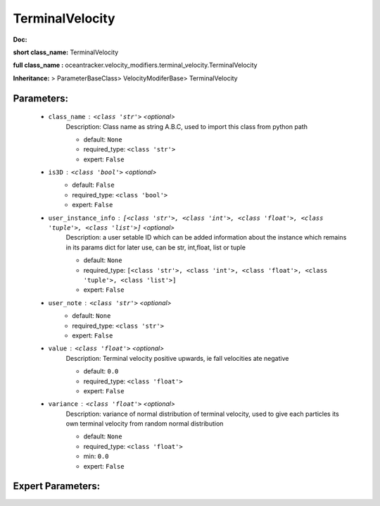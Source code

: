 #################
TerminalVelocity
#################

**Doc:** 

**short class_name:** TerminalVelocity

**full class_name :** oceantracker.velocity_modifiers.terminal_velocity.TerminalVelocity

**Inheritance:** > ParameterBaseClass> VelocityModiferBase> TerminalVelocity


Parameters:
************

	* ``class_name`` :   ``<class 'str'>``   *<optional>*
		Description: Class name as string A.B.C, used to import this class from python path

		- default: ``None``
		- required_type: ``<class 'str'>``
		- expert: ``False``

	* ``is3D`` :   ``<class 'bool'>``   *<optional>*
		- default: ``False``
		- required_type: ``<class 'bool'>``
		- expert: ``False``

	* ``user_instance_info`` :   ``[<class 'str'>, <class 'int'>, <class 'float'>, <class 'tuple'>, <class 'list'>]``   *<optional>*
		Description: a user setable ID which can be added information about the instance which remains in its params dict for later use, can be str, int,float, list or tuple

		- default: ``None``
		- required_type: ``[<class 'str'>, <class 'int'>, <class 'float'>, <class 'tuple'>, <class 'list'>]``
		- expert: ``False``

	* ``user_note`` :   ``<class 'str'>``   *<optional>*
		- default: ``None``
		- required_type: ``<class 'str'>``
		- expert: ``False``

	* ``value`` :   ``<class 'float'>``   *<optional>*
		Description: Terminal velocity positive upwards, ie fall velocities ate negative

		- default: ``0.0``
		- required_type: ``<class 'float'>``
		- expert: ``False``

	* ``variance`` :   ``<class 'float'>``   *<optional>*
		Description: variance of normal distribution of terminal velocity, used to give each particles its own terminal velocity from random normal distribution

		- default: ``None``
		- required_type: ``<class 'float'>``
		- min: ``0.0``
		- expert: ``False``



Expert Parameters:
*******************


